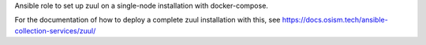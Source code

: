 Ansible role to set up zuul on a single-node installation with docker-compose.

For the documentation of how to deploy a complete zuul installation with this, see
https://docs.osism.tech/ansible-collection-services/zuul/
